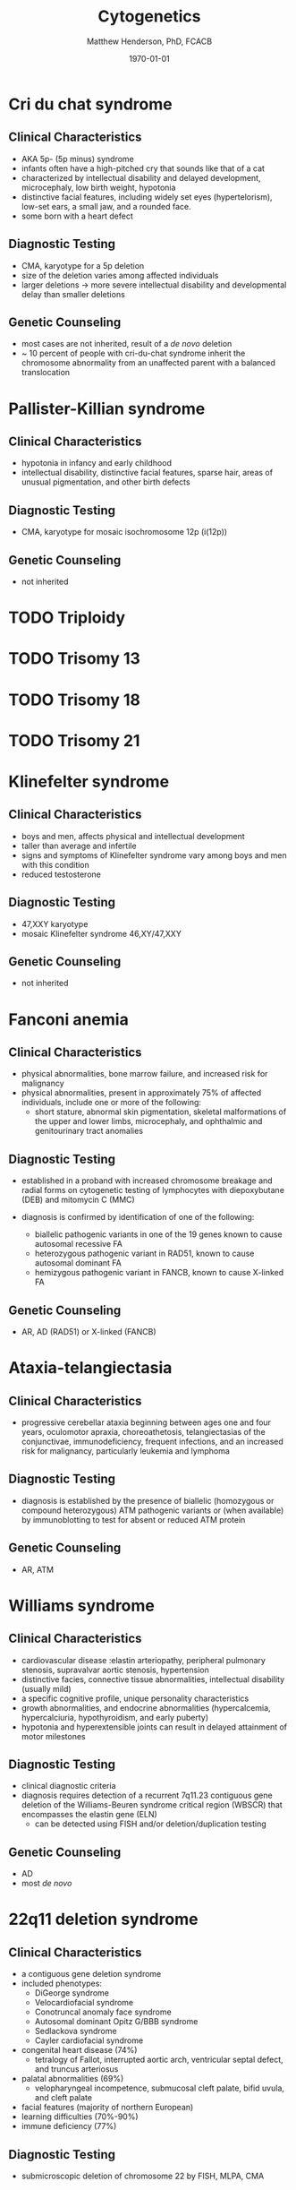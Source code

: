 #+TITLE: Cytogenetics
#+AUTHOR: Matthew Henderson, PhD, FCACB
#+DATE: \today

* Cri du chat syndrome
** Clinical Characteristics
- AKA 5p- (5p minus) syndrome
- infants often have a high-pitched cry that sounds like that of a
  cat
- characterized by intellectual disability and delayed development,
  microcephaly, low birth weight, hypotonia
- distinctive facial features, including widely set eyes
  (hypertelorism), low-set ears, a small jaw, and a rounded face.
- some born with a heart defect

** Diagnostic Testing
- CMA, karyotype for a 5p deletion
- size of the deletion varies among affected individuals
- larger deletions \to more severe intellectual disability and
  developmental delay than smaller deletions

** Genetic Counseling
- most cases are not inherited, result of a /de novo/ deletion
- ~ 10 percent of people with cri-du-chat syndrome inherit the
  chromosome abnormality from an unaffected parent with a balanced translocation
* Pallister-Killian syndrome
** Clinical Characteristics
- hypotonia in infancy and early childhood
- intellectual disability, distinctive facial features, sparse hair,
  areas of unusual pigmentation, and other birth defects

** Diagnostic Testing
- CMA, karyotype for mosaic isochromosome 12p (i(12p))

** Genetic Counseling
- not inherited

* TODO Triploidy
* TODO Trisomy 13
* TODO Trisomy 18
* TODO Trisomy 21
* Klinefelter syndrome
** Clinical Characteristics
- boys and men, affects physical and intellectual development
- taller than average and infertile
- signs and symptoms of Klinefelter syndrome vary among boys and men with this condition
- reduced testosterone 
** Diagnostic Testing
- 47,XXY karyotype
- mosaic Klinefelter syndrome 46,XY/47,XXY

** Genetic Counseling
- not inherited
* Fanconi anemia
** Clinical Characteristics
- physical abnormalities, bone marrow failure, and increased risk for
  malignancy
- physical abnormalities, present in approximately 75% of affected individuals, include one or more of the following:
  - short stature, abnormal skin pigmentation, skeletal malformations
    of the upper and lower limbs, microcephaly, and ophthalmic and
    genitourinary tract anomalies

** Diagnostic Testing
- established in a proband with increased chromosome breakage and
  radial forms on cytogenetic testing of lymphocytes with
  diepoxybutane (DEB) and mitomycin C (MMC)

- diagnosis is confirmed by identification of one of the following:
  - biallelic pathogenic variants in one of the 19 genes known to
    cause autosomal recessive FA
  - heterozygous pathogenic variant in RAD51, known to cause autosomal dominant FA
  - hemizygous pathogenic variant in FANCB, known to cause X-linked FA

** Genetic Counseling
- AR, AD (RAD51) or X-linked (FANCB)

* Ataxia-telangiectasia
** Clinical Characteristics
- progressive cerebellar ataxia beginning between ages one and four
  years, oculomotor apraxia, choreoathetosis, telangiectasias of the
  conjunctivae, immunodeficiency, frequent infections, and an
  increased risk for malignancy, particularly leukemia and lymphoma
** Diagnostic Testing
- diagnosis is established by the presence of biallelic (homozygous or
  compound heterozygous) ATM pathogenic variants or (when available)
  by immunoblotting to test for absent or reduced ATM protein

** Genetic Counseling
- AR, ATM
* Williams syndrome
** Clinical Characteristics
- cardiovascular disease :elastin arteriopathy, peripheral pulmonary
  stenosis, supravalvar aortic stenosis, hypertension
- distinctive facies, connective tissue abnormalities, intellectual
  disability (usually mild)
- a specific cognitive profile, unique personality characteristics
- growth abnormalities, and endocrine abnormalities (hypercalcemia,
  hypercalciuria, hypothyroidism, and early puberty)
- hypotonia and hyperextensible joints can result in delayed
  attainment of motor milestones

** Diagnostic Testing
- clinical diagnostic criteria
- diagnosis requires detection of a recurrent 7q11.23 contiguous gene deletion of the Williams-Beuren syndrome critical region (WBSCR) that encompasses the elastin gene (ELN)
  - can be detected using FISH and/or deletion/duplication testing
** Genetic Counseling
- AD
- most /de novo/

* 22q11 deletion syndrome
** Clinical Characteristics
- a contiguous gene deletion syndrome
- included phenotypes:
  - DiGeorge syndrome
  - Velocardiofacial syndrome
  - Conotruncal anomaly face syndrome
  - Autosomal dominant Opitz G/BBB syndrome
  - Sedlackova syndrome
  - Cayler cardiofacial syndrome

- congenital heart disease (74%)
  - tetralogy of Fallot, interrupted aortic arch, ventricular septal defect, and truncus arteriosus
- palatal abnormalities (69%)
  - velopharyngeal incompetence, submucosal cleft palate, bifid uvula, and cleft palate
- facial features (majority of northern European)
- learning difficulties (70%-90%)
- immune deficiency (77%)

** Diagnostic Testing
- submicroscopic deletion of chromosome 22 by FISH, MLPA, CMA

** Genetic Counseling
- AD
- ~ 93% /de novo/ deletion of 22q11.2
- ~ 7% inherited the 22q11.2 deletion
